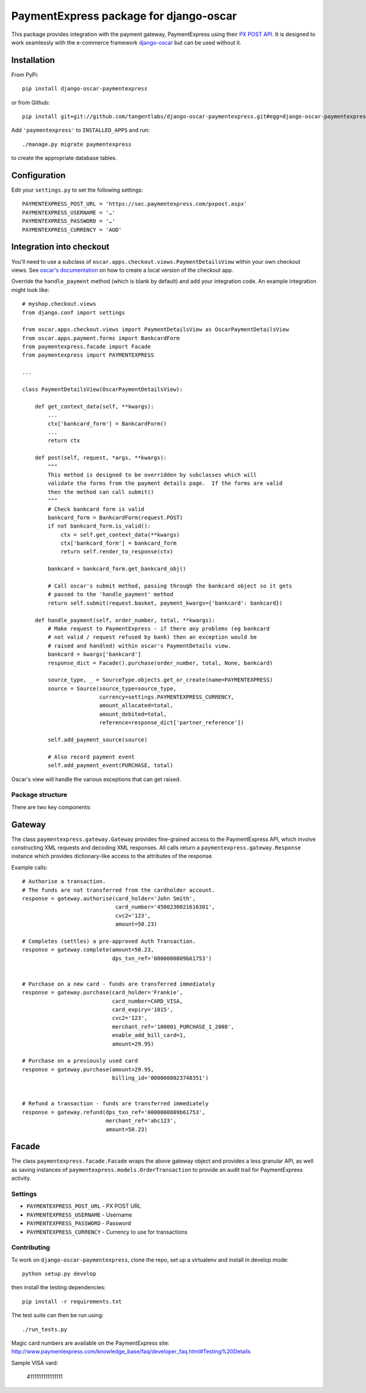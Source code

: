 =======================================
PaymentExpress package for django-oscar
=======================================

This package provides integration with the payment gateway, PaymentExpress using their `PX POST API`_. It is designed to work seamlessly with the e-commerce framework `django-oscar`_ but can be used without it.

.. _`PX Post API`: http://sec.paymentexpress.com/technical_resources/ecommerce_nonhosted/pxpost.html
.. _`django-oscar`: https://github.com/tangentlabs/django-oscar

Installation
------------

From PyPi::

    pip install django-oscar-paymentexpress

or from Github::

    pip install git+git://github.com/tangentlabs/django-oscar-paymentexpress.git#egg=django-oscar-paymentexpress

Add ``'paymentexpress'`` to ``INSTALLED_APPS`` and run::

    ./manage.py migrate paymentexpress

to create the appropriate database tables.

Configuration
-------------

Edit your ``settings.py`` to set the following settings::

    PAYMENTEXPRESS_POST_URL = 'https://sec.paymentexpress.com/pxpost.aspx'
    PAYMENTEXPRESS_USERNAME = '…'
    PAYMENTEXPRESS_PASSWORD = '…'
    PAYMENTEXPRESS_CURRENCY = 'AUD'

Integration into checkout
-------------------------

You'll need to use a subclass of ``oscar.apps.checkout.views.PaymentDetailsView`` within your own
checkout views.  See `oscar's documentation`_ on how to create a local version of the checkout app.

.. _`oscar's documentation`: http://django-oscar.readthedocs.org/en/latest/index.html

Override the ``handle_payment`` method (which is blank by default) and add your integration code.  An example
integration might look like::

    # myshop.checkout.views
    from django.conf import settings

    from oscar.apps.checkout.views import PaymentDetailsView as OscarPaymentDetailsView
    from oscar.apps.payment.forms import BankcardForm
    from paymentexpress.facade import Facade
    from paymentexpress import PAYMENTEXPRESS

    ...

    class PaymentDetailsView(OscarPaymentDetailsView):

        def get_context_data(self, **kwargs):
            ...
            ctx['bankcard_form'] = BankcardForm()
            ...
            return ctx

        def post(self, request, *args, **kwargs):
            """
            This method is designed to be overridden by subclasses which will
            validate the forms from the payment details page.  If the forms are valid
            then the method can call submit()
            """
            # Check bankcard form is valid
            bankcard_form = BankcardForm(request.POST)
            if not bankcard_form.is_valid():
                ctx = self.get_context_data(**kwargs)
                ctx['bankcard_form'] = bankcard_form
                return self.render_to_response(ctx)

            bankcard = bankcard_form.get_bankcard_obj()

            # Call oscar's submit method, passing through the bankcard object so it gets
            # passed to the 'handle_payment' method
            return self.submit(request.basket, payment_kwargs={'bankcard': bankcard})

        def handle_payment(self, order_number, total, **kwargs):
            # Make request to PaymentExpress - if there any problems (eg bankcard
            # not valid / request refused by bank) then an exception would be
            # raised and handled) within oscar's PaymentDetails view.
            bankcard = kwargs['bankcard']
            response_dict = Facade().purchase(order_number, total, None, bankcard)

            source_type, _ = SourceType.objects.get_or_create(name=PAYMENTEXPRESS)
            source = Source(source_type=source_type,
                            currency=settings.PAYMENTEXPRESS_CURRENCY,
                            amount_allocated=total,
                            amount_debited=total,
                            reference=response_dict['partner_reference'])

            self.add_payment_source(source)

            # Also record payment event
            self.add_payment_event(PURCHASE, total)

Oscar's view will handle the various exceptions that can get raised.

Package structure
=================

There are two key components:

Gateway
-------

The class ``paymentexpress.gateway.Gateway`` provides fine-grained access to the PaymentExpress API, which involve constructing XML requests and decoding XML responses.  All calls return a ``paymentexpress.gateway.Response`` instance which provides dictionary-like access to the attributes of the response.

Example calls::

    # Authorise a transaction.
    # The funds are not transferred from the cardholder account.
    response = gateway.authorise(card_holder='John Smith',
                                 card_number='4500230021616301',
                                 cvc2='123',
                                 amount=50.23)

    # Completes (settles) a pre-approved Auth Transaction.
    response = gateway.complete(amount=50.23,
                                dps_txn_ref='0000000809b61753')


    # Purchase on a new card - funds are transferred immediately
    response = gateway.purchase(card_holder='Frankie',
                                card_number=CARD_VISA,
                                card_expiry='1015',
                                cvc2='123',
                                merchant_ref='100001_PURCHASE_1_2008',
                                enable_add_bill_card=1,
                                amount=29.95)

    # Purchase on a previously used card
    response = gateway.purchase(amount=29.95,
                                billing_id='0000080023748351')


    # Refund a transaction - funds are transferred immediately
    response = gateway.refund(dps_txn_ref='0000000809b61753',
                              merchant_ref='abc123',
                              amount=50.23)

Facade
------

The class ``paymentexpress.facade.Facade`` wraps the above gateway object and provides a less granular API, as well as saving instances of ``paymentexpress.models.OrderTransaction`` to provide an audit trail for PaymentExpress activity.


Settings
========

* ``PAYMENTEXPRESS_POST_URL`` - PX POST URL

* ``PAYMENTEXPRESS_USERNAME`` - Username

* ``PAYMENTEXPRESS_PASSWORD`` - Password

* ``PAYMENTEXPRESS_CURRENCY`` - Currency to use for transactions


Contributing
============

To work on ``django-oscar-paymentexpress``, clone the repo, set up a virtualenv and install in develop mode::

    python setup.py develop

then install the testing dependencies::

    pip install -r requirements.txt

The test suite can then be run using::

    ./run_tests.py

Magic card numbers are available on the PaymentExpress site:
http://www.paymentexpress.com/knowledge_base/faq/developer_faq.html#Testing%20Details

Sample VISA vard:

    4111111111111111